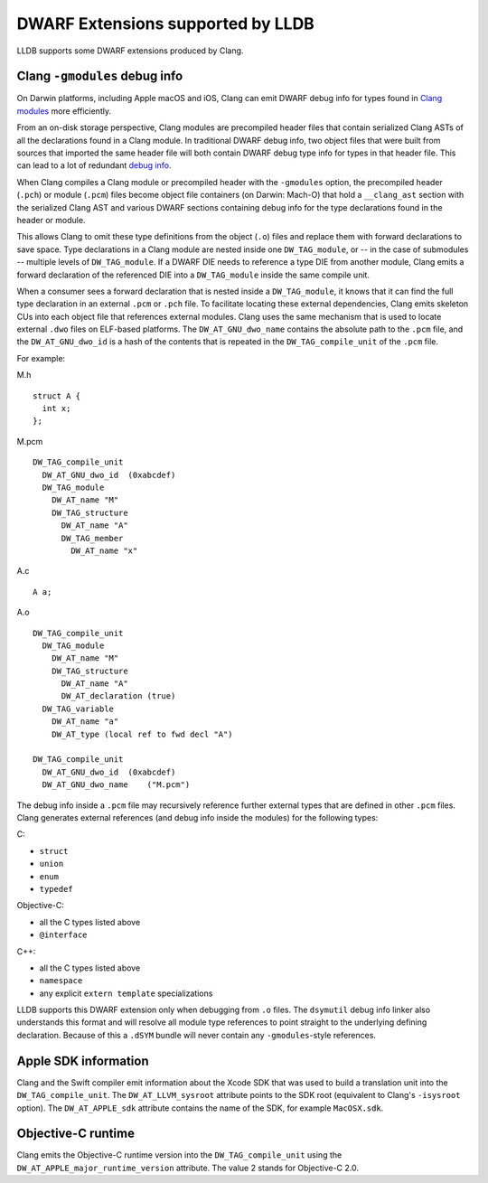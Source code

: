 DWARF Extensions supported by LLDB
==================================

LLDB supports some DWARF extensions produced by Clang.

Clang ``-gmodules`` debug info
------------------------------

On Darwin platforms, including Apple macOS and iOS, Clang can emit
DWARF debug info for types found in `Clang
modules <https://clang.llvm.org/docs/Modules.html>`_ more efficiently.

From an on-disk storage perspective, Clang modules are precompiled
header files that contain serialized Clang ASTs of all the
declarations found in a Clang module. In traditional DWARF debug info,
two object files that were built from sources that imported the same
header file will both contain DWARF debug type info for types in that
header file. This can lead to a lot of redundant `debug
info <https://llvm.org/devmtg/2015-10/#talk19>`_.

When Clang compiles a Clang module or precompiled header with the
``-gmodules`` option, the precompiled header (``.pch``) or module
(``.pcm``) files become object file containers (on Darwin: Mach-O)
that hold a ``__clang_ast`` section with the serialized Clang AST and
various DWARF sections containing debug info for the type declarations
found in the header or module.

This allows Clang to omit these type definitions from the object
(``.o``) files and replace them with forward declarations to save
space. Type declarations in a Clang module are nested inside one
``DW_TAG_module``, or -- in the case of submodules -- multiple levels
of ``DW_TAG_module``. If a DWARF DIE needs to reference a type DIE
from another module, Clang emits a forward declaration of the
referenced DIE into a ``DW_TAG_module`` inside the same compile unit.

When a consumer sees a forward declaration that is nested inside a
``DW_TAG_module``, it knows that it can find the full type declaration
in an external ``.pcm`` or ``.pch`` file. To facilitate locating these
external dependencies, Clang emits skeleton CUs into each object file
that references external modules. Clang uses the same mechanism that
is used to locate external ``.dwo`` files on ELF-based platforms. The
``DW_AT_GNU_dwo_name`` contains the absolute path to the ``.pcm``
file, and the ``DW_AT_GNU_dwo_id`` is a hash of the contents that is
repeated in the ``DW_TAG_compile_unit`` of the ``.pcm`` file.

For example:

M.h

::

   struct A {
     int x;
   };


M.pcm

::

   DW_TAG_compile_unit
     DW_AT_GNU_dwo_id  (0xabcdef)
     DW_TAG_module
       DW_AT_name "M"
       DW_TAG_structure
         DW_AT_name "A"
         DW_TAG_member
           DW_AT_name "x"
   
A.c
   
::

   A a;

A.o

::

   DW_TAG_compile_unit
     DW_TAG_module
       DW_AT_name "M"
       DW_TAG_structure
         DW_AT_name "A"
         DW_AT_declaration (true)
     DW_TAG_variable
       DW_AT_name "a"
       DW_AT_type (local ref to fwd decl "A")

   DW_TAG_compile_unit
     DW_AT_GNU_dwo_id  (0xabcdef)
     DW_AT_GNU_dwo_name    ("M.pcm")
   
The debug info inside a ``.pcm`` file may recursively reference
further external types that are defined in other ``.pcm`` files. Clang
generates external references (and debug info inside the modules) for
the following types:

C:

- ``struct``
- ``union``
- ``enum``
- ``typedef``

Objective-C:

- all the C types listed above
- ``@interface``

C++:

- all the C types listed above
- ``namespace``
- any explicit ``extern template`` specializations

LLDB supports this DWARF extension only when debugging from ``.o``
files. The ``dsymutil`` debug info linker also understands this format
and will resolve all module type references to point straight to the
underlying defining declaration. Because of this a ``.dSYM`` bundle
will never contain any ``-gmodules``-style references.

Apple SDK information
---------------------

Clang and the Swift compiler emit information about the Xcode SDK that
was used to build a translation unit into the ``DW_TAG_compile_unit``.
The ``DW_AT_LLVM_sysroot`` attribute points to the SDK root
(equivalent to Clang's ``-isysroot`` option). The ``DW_AT_APPLE_sdk``
attribute contains the name of the SDK, for example ``MacOSX.sdk``.

Objective-C runtime
-------------------

Clang emits the Objective-C runtime version into the
``DW_TAG_compile_unit`` using the
``DW_AT_APPLE_major_runtime_version`` attribute. The value 2 stands
for Objective-C 2.0.
